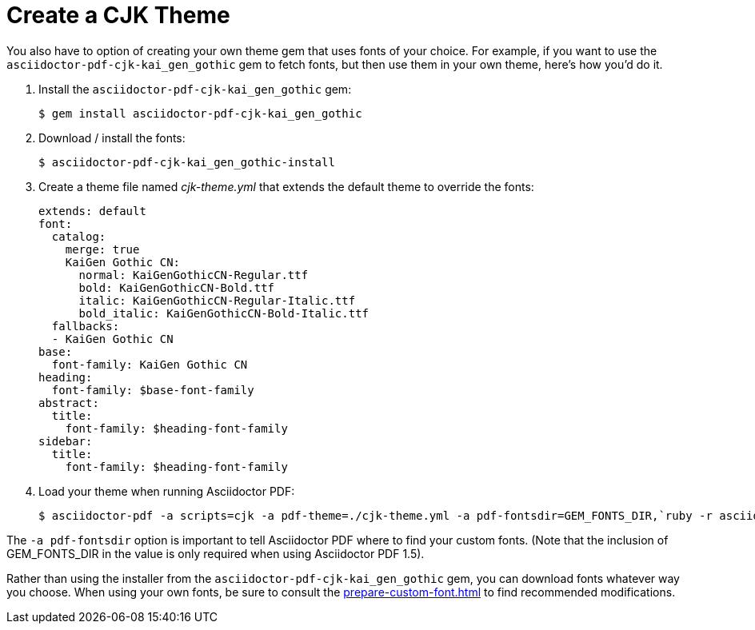 = Create a CJK Theme

You also have to option of creating your own theme gem that uses fonts of your choice.
For example, if you want to use the `asciidoctor-pdf-cjk-kai_gen_gothic` gem to fetch fonts, but then use them in your own theme, here's how you'd do it.

. Install the `asciidoctor-pdf-cjk-kai_gen_gothic` gem:

 $ gem install asciidoctor-pdf-cjk-kai_gen_gothic

. Download / install the fonts:

 $ asciidoctor-pdf-cjk-kai_gen_gothic-install

. Create a theme file named [.path]_cjk-theme.yml_ that extends the default theme to override the fonts:
+
[source,yml]
----
extends: default
font:
  catalog:
    merge: true
    KaiGen Gothic CN:
      normal: KaiGenGothicCN-Regular.ttf
      bold: KaiGenGothicCN-Bold.ttf
      italic: KaiGenGothicCN-Regular-Italic.ttf
      bold_italic: KaiGenGothicCN-Bold-Italic.ttf
  fallbacks:
  - KaiGen Gothic CN
base:
  font-family: KaiGen Gothic CN
heading:
  font-family: $base-font-family
abstract:
  title:
    font-family: $heading-font-family
sidebar:
  title:
    font-family: $heading-font-family
----

. Load your theme when running Asciidoctor PDF:

 $ asciidoctor-pdf -a scripts=cjk -a pdf-theme=./cjk-theme.yml -a pdf-fontsdir=GEM_FONTS_DIR,`ruby -r asciidoctor-pdf-cjk-kai_gen_gothic -e "print File.expand_path '../fonts', (Gem.datadir 'asciidoctor-pdf-cjk-kai_gen_gothic')"` document.adoc

The `-a pdf-fontsdir` option is important to tell Asciidoctor PDF where to find your custom fonts.
//TODO This sentence and related example above need to be evaluated to remove PDF 1.5 references.
(Note that the inclusion of GEM_FONTS_DIR in the value is only required when using Asciidoctor PDF 1.5).

Rather than using the installer from the `asciidoctor-pdf-cjk-kai_gen_gothic` gem, you can download fonts whatever way you choose.
When using your own fonts, be sure to consult the xref:prepare-custom-font.adoc[] to find recommended modifications.
